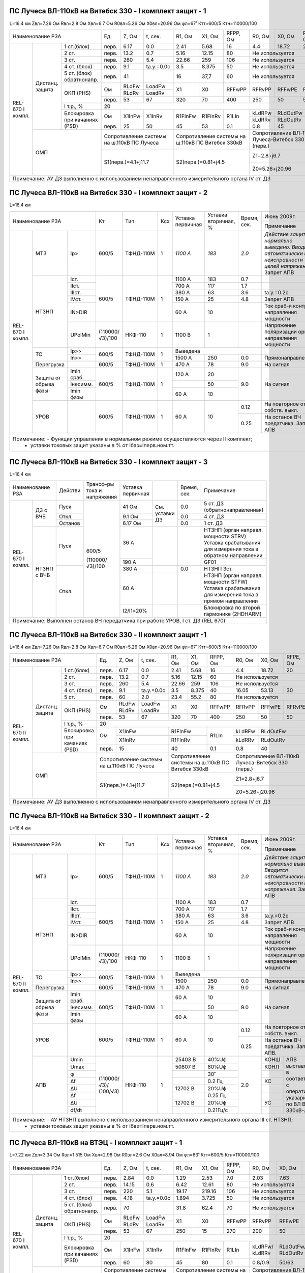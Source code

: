 ПС Лучеса ВЛ-110кВ на Витебск 330 -  I комплект защит - 1
~~~~~~~~~~~~~~~~~~~~~~~~~~~~~~~~~~~~~~~~~~~~~~~~~~~~~~~~~

L=16.4 км Zвл=7.26 Ом Rвл=2.8 Ом Хвл=6.7 Ом R0вл=5.26 Ом Х0вл=20.96 Ом φл=67˚ Ктт=600/5 Ктн=110000/100

+------------------------------+-----+------+----------+-------+-------+--------+--------+--------+--------+--------------------+
|            Наименование РЗА  |Ед.  |Z, Ом |t, сек.   |R1, Ом |Х1, Ом |RFPP, Ом|R0, Ом  |Х0, Ом  |RFPE, Ом| Ноябрь 2013г.      |
|                              |     |      |          |       |       |        |        |        |        +--------------------+
|                              |     |      |          |       |       |        |        |        |        |Примечание          |
+--------+--------+------------+-----+------+----------+-------+-------+--------+--------+--------+--------+--------------------+
|REL-670 |Дистанц.|1 ст.(блок) |перв.|6.17  | 0.0      | 2.41  | 5.68  | 16     | 4.4    |18.72   | 20     |                    |
|I компл.|защита  +------------+-----+------+----------+-------+-------+--------+--------+--------+--------+--------------------+
|        |        |2 ст.       |перв.|13.2  | 0.7      | 5.16  | 12.15 | 80     |Не используется           |                    |
|        |        +------------+-----+------+----------+-------+-------+--------+--------------------------+--------------------+
|        |        |3 ст.       |перв.|260   | 5.4      | 22.66 | 259   | 106    |Не используется           |Запрет АПВ          |
|        |        +------------+-----+------+----------+-------+-------+--------+--------------------------+--------------------+
|        |        |4 ст. (блок)|перв.|9.1   |tа.у.=0.0с| 3.5   |8.375  | 50     |Не используется           |ВЧБ                 |
|        |        +------------+-----+------+----------+-------+-------+--------+--------------------------+--------------------+
|        |        |5 ст. (блок)|перв.|41    |          | 16    |37,7   | 60     |Не используется           |ВЧБ                 |
|        |        |обратнонапр.|     |      |          |       |       |        |                          |                    |
|        |        +------------+-----+------+----------+-------+-------+--------+--------+--------+--------+-------+------------+
|        |        |ОКП (PHS)   |Ом   |RLdFw |LoadFw    |X1     |X0     |RFFwPP  |RFRvPP  |RFFwPE  |RFRvPE  |ARGLoad|            |
|        |        |            |     +------+----------+       |       |        |        |        |        |       |            |
|        |        |            |     |RLdRv |LoadRv    |       |       |        |        |        |        |       |            |
|        |        |            +-----+------+----------+-------+-------+--------+--------+--------+--------+-------+            |
|        |        |            |перв.|53    | 67       | 320   |70     |400     |250     |50      |50      | 45˚   |            |
|        |        +------------+-----+------+----------+-------+-------+--------+--------+--------+--------+-------+------------+
|        |        |I т.р., %   |                                    20                                     |                    |
|        |        +------------+-----+------+----------+-------+-------+--------+--------+-----------------+--------------------+
|        |        |Блокировка  |Ом   |X1InFw|X1InRv    |R1FInFw|R1FInRv|R1LIn   |kLdRFw  |RLdOutFw         |                    |
|        |        |при качаниях|     |      |          |       |       |        +--------+-----------------+                    |
|        |        |(PSD)       |     |      |          |       |       |        |kLdRRv  |RLdOutRv         |                    |
|        |        |            +-----+------+----------+-------+-------+--------+--------+-----------------+--------------------+
|        |        |            |перв.| 25   | 50       | 45    | 53    | 0.1    | 0.8    | 45              |                    |
|        +--------+------------+-----+------+----------+-------+-------+--------+--------+-----------------+--------------------+
|        | ОМП                 |Сопротивление системы  |Сопротивление системы на|Сопротивление ВЛ-110кВ    |                    |
|        |                     |на ш.110кВ ПС Лучеса   |ш.110кВ ПС Витебск 330кВ|Лучеса-Витебск 330 (перв.)|                    |
|        |                     +-----------------------+------------------------+--------------------------+--------------------+
|        |                     | S1(перв.)=4.1+j11.7   |S2(перв.)=0.81+j4.5     |Z1=2.8+j6.7               |Нормальный режим    |
|        |                     |                       |                        +--------------------------+--------------------+
|        |                     |                       |                        |Z0=5.26+j20.96            |Взаимоиндукция Z0m=0|
+--------+---------------------+-----------------------+------------------------+--------------------------+--------------------+
|Примечание: АУ ДЗ выполненно с использованием ненаправленного измерительного органа IV ст. ДЗ                                  |
+-------------------------------------------------------------------------------------------------------------------------------+

ПС Лучеса ВЛ-110кВ на Витебск 330 -  I комплект защит - 2
~~~~~~~~~~~~~~~~~~~~~~~~~~~~~~~~~~~~~~~~~~~~~~~~~~~~~~~~~

L=16.4 км

+-------------------------------+---------------+---------+---+---------+------------+------+----------------------------------+
|Наименование РЗА               | Кт            | Тип     |Ксх|Уставка  |Уставка     |Время,|Июнь 2009г.                       |
|                               |               |         |   |первичная|вторичная, %|сек.  +----------------------------------+
|                               |               |         |   |         |            |      |Примечание                        |
+--------+-----------+----------+---------------+---------+---+---------+------------+------+----------------------------------+
|REL-670 |МТЗ        |Iр>       |600/5          |ТФНД-110М| 1 | *1100 А*| *183*      | *2.0*|*Действие защиты нормально*       |
|I компл.|           |          |               |         |   |         |            |      |*выведено. Вводится автоматически*|
|        |           |          |               |         |   |         |            |      |*при неисправности цепей*         |
|        |           |          |               |         |   |         |            |      |*напряжения.* Запрет АПВ          |
|        +-----------+----------+---------------+---------+---+---------+------------+------+----------------------------------+
|        |НТЗНП      |Iст.      |600/5          |ТФНД-110М| 1 | 1100 А  | 183        | 0.7  |                                  |
|        |           +----------+               |         |   +---------+------------+------+----------------------------------+
|        |           |IIст.     |               |         |   | 700 А   | 117        | 1.7  |                                  |
|        |           +----------+               |         |   +---------+------------+------+----------------------------------+
|        |           |IIIст.    |               |         |   | 380 А   | 63         | 3.6  |tа.у.=0.2с                        |
|        |           +----------+               |         |   +---------+------------+------+----------------------------------+
|        |           |IVст.     |               |         |   | 150 А   | 25         | 4.8  |Запрет АПВ                        |
|        |           +----------+               |         |   +---------+------------+------+----------------------------------+
|        |           |IN>DIR    |               |         |   | 60 А    | 10         |      |Ток сраб-я контроля направления   |
|        |           |          |               |         |   |         |            |      |мощности                          |
|        |           +----------+---------------+---------+---+---------+------------+------+----------------------------------+
|        |           |UPolMin   |(110000/√3)/100|НКФ-110  | 1 | 1100 В  | 1          |      |Напряжение поляризации органа     |
|        |           |          |               |         |   |         |            |      |направления мощности              |
|        +-----------+----------+---------------+---------+---+---------+------------+------+----------------------------------+
|        |ТО         |Ip>>      |600/5          |ТФНД-110М| 1 | Выведена                    |                                  |
|        |           +----------+               |         |   +---------+------------+------+----------------------------------+
|        |           |In>>      |               |         |   | 1500 А  | 250        | 0.0  |Прямонаправленная                 |
|        +-----------+----------+---------------+---------+---+---------+------------+------+----------------------------------+
|        |Перегрузка |          | 600/5         |ТФНД-110М| 1 | 470 А   | 78         | 9.0  |На сигнал                         |
|        +-----------+----------+---------------+---------+---+---------+------------+------+----------------------------------+
|        |Защита от  |Imin сраб.| 600/5         |ТФНД-110М| 1 | 120 А   | 20         | 9.0  |На сигнал                         |
|        |обрыва фазы+----------+               |         |   +---------+------------+      |                                  |
|        |           |Iнесимм.  |               |         |   |         | 50         |      |                                  |
|        |           +----------+               |         |   +---------+------------+      |                                  |
|        |           |Imin фазы |               |         |   | 60 А    | 10         |      |                                  |
|        +-----------+----------+---------------+---------+---+---------+------------+------+----------------------------------+
|        |УРОВ       |          | 600/5         |ТФНД-110М| 1 | 60 А    | 10         | 0.12 |На повторное откл. собств. выкл.  |
|        |           |          |               |         |   |         |            +------+----------------------------------+
|        |           |          |               |         |   |         |            | 0.25 |На останов ВЧ предатчика.         |
|        |           |          |               |         |   |         |            |      |Запрет АПВ                        |
+--------+-----------+----------+---------------+---------+---+---------+------------+------+----------------------------------+
|Примечание: - Функции управления в нормальном режиме осуществляются через II комплект;                                        |
|            - уставки токовых защит указаны в % от Iбаз=Iперв.ном.тт.                                                         |
+------------------------------------------------------------------------------------------------------------------------------+

ПС Лучеса ВЛ-110кВ на Витебск 330 -  I комплект защит - 3
~~~~~~~~~~~~~~~~~~~~~~~~~~~~~~~~~~~~~~~~~~~~~~~~~~~~~~~~~

L=16.4 км

+--------------------+-------+---------------+----------+--------------+------+-------------------------------------+
|Наименование РЗА    |Действи|Трансф-ры      |Уставка   |              |Время,|Примечание                           |
|                    |       |тока и         |первичная |              |сек.  |                                     |
|                    |       |напряжения     |          |              |      |                                     |
+--------+-----------+-------+---------------+----------+--------------+------+-------------------------------------+
|REL-670 |ДЗ с ВЧБ   |Пуск   |600/5          | 41 Ом    |              | 0.0  |5 ст. ДЗ (обратнонаправленная)       |
|I компл.|           +-------+               +----------+              +------+-------------------------------------+
|        |           |Откл.  |               | 9.1 Ом   |См. уставки ДЗ| 0.0  |4 ст. ДЗ                             |
|        |           +-------+               +----------+              +------+-------------------------------------+
|        |           |Останов|               | 6.17 Ом  |              | 0.0  |1 ст. ДЗ                             |
|        +-----------+-------+               +----------+--------------+------+-------------------------------------+
|        |НТЗНП с ВЧБ|Пуск   |               | 36 А     |              |      |НТЗНП (орган направл. мощности STRV) |
|        |           |       |               |          |              |      |Уставка срабатывания для измерения   |
|        |           |       |               |          |              |      |тока в обратном направлении          |
|        |           |       |               +----------+              |      +-------------------------------------+
|        |           |       |               | 190 А    |              |      |GF01                                 |
|        |           +-------+(110000/√3)/100+----------+--------------+------+-------------------------------------+
|        |           |Откл.  |               | 380 А    |              | 0.0  |НТЗНП 3ст.                           |
|        |           |       |               +----------+--------------+------+-------------------------------------+
|        |           |       |               | 60 А     |              |      |НТЗНП (орган направл. мощности STFW) |
|        |           |       |               |          |              |      |Уставка срабатывания для измерения   |
|        |           |       |               |          |              |      |тока в прямом направлении            |
|        |           |       |               +----------+--------------+------+-------------------------------------+
|        |           |       |               | I2/I1=20%|              |      |Блокировка по второй гармонике       |
|        |           |       |               |          |              |      |(2HDHARM)                            |
+--------+-----------+-------+---------------+----------+--------------+------+-------------------------------------+
|Примечание: Выполнен останов ВЧ передатчика при работе УРОВ, I ст. ДЗ (REL 670)                                    |
+-------------------------------------------------------------------------------------------------------------------+

ПС Лучеса ВЛ-110кВ на Витебск 330 -  II комплект защит -1
~~~~~~~~~~~~~~~~~~~~~~~~~~~~~~~~~~~~~~~~~~~~~~~~~~~~~~~~~

L=16.4 км Zвл=7.26 Ом Rвл=2.8 Ом Хвл=6.7 Ом R0вл=5.26 Ом Х0вл=20.96 Ом φл=67˚ Ктт=600/5 Ктн=110000/100

+-------------------------------+-----+------+----------+-------+-------+---------+--------+--------+--------+--------------------+
|            Наименование РЗА   |Ед.  |Z, Ом |t, сек.   |R1, Ом |Х1, Ом |RFPP, Ом |R0, Ом  |Х0, Ом  |RFPE, Ом| Ноябрь 2013г.      |
|                               |     |      |          |       |       |         |        |        |        +--------------------+
|                               |     |      |          |       |       |         |        |        |        |Примечание          |
+---------+--------+------------+-----+------+----------+-------+-------+---------+--------+--------+--------+--------------------+
|REL-670  |Дистанц.|1 ст.(блок) |перв.|6.17  | 0.0      | 2.41  | 5.68  | 16      | 4.4    |18.72   | 20     |                    |
|II компл.|защита  +------------+-----+------+----------+-------+-------+---------+--------+--------+--------+--------------------+
|         |        |2 ст.       |перв.|13.2  | 0.7      | 5.16  | 12.15 | 60      |Не используется           |                    |
|         |        +------------+-----+------+----------+-------+-------+---------+--------------------------+--------------------+
|         |        |3 ст.       |перв.|260   | 5.4      | 22.66 | 259   | 106     |Не используется           |Запрет АПВ          |
|         |        +------------+-----+------+----------+-------+-------+---------+--------+--------+--------+--------------------+
|         |        |4 ст. (блок)|перв.|9.1   |tа.у.=0.0с| 3.5   |8.375  | 40      | 16.05  | 53.13  | 30     |                    |
|         |        +------------+-----+------+----------+-------+-------+---------+--------+--------+--------+--------------------+
|         |        |5 ст.       |перв.|60    | 2.0      | 23.4  |55.2   | 80      |Не используется           |Запрет АПВ          |
|         |        +------------+-----+------+----------+-------+-------+---------+--------+--------+--------+-------+------------+
|         |        |ОКП (PHS)   |Ом   |RLdFw |LoadFw    |X1     |X0     |RFFwPP   |RFRvPP  |RFFwPE  |RFRvPE  |ARGLoad|            |
|         |        |            |     +------+----------+       |       |         |        |        |        |       |            |
|         |        |            |     |RLdRv |LoadRv    |       |       |         |        |        |        |       |            |
|         |        |            +-----+------+----------+-------+-------+---------+--------+--------+--------+-------+            |
|         |        |            |перв.|53    | 67       | 320   |70     |400      |250     |50      |50      | 45˚   |            |
|         |        +------------+-----+------+----------+-------+-------+---------+--------+--------+--------+-------+------------+
|         |        |I т.р., %   |                                    20                                      |                    |
|         |        +------------+-----+-----------------+---------------+---------+--------+-----------------+--------------------+
|         |        |Блокировка  |Ом   |X1InFw           |R1FInFw        |R1LIn    |kLdRFw  |RLdOutFw         |                    |
|         |        |при качаниях|     +-----------------+---------------+         +--------+-----------------+                    |
|         |        |(PSD)       |     |X1InRv           |R1FInRv        |         |kLdRRv  |RLdOutRv         |                    |
|         |        |            +-----+-----------------+---------------+---------+--------+-----------------+--------------------+
|         |        |            |перв.| 15              | 40            | 0.1     | 0.8    | 40              |                    |
|         +--------+------------+-----+-----------------+---------------+---------+--------+-----------------+--------------------+
|         | ОМП                 |Сопротивление системы  |Сопротивление системы на |Сопротивление ВЛ-110кВ    |                    |
|         |                     |на ш.110кВ ПС Лучеса   |ш.110кВ ПС Витебск 330кВ |Лучеса-Витебск 330 (перв.)|                    |
|         |                     +-----------------------+-------------------------+--------------------------+--------------------+
|         |                     | S1(перв.)=4.1+j11.7   |S2(перв.)=0.81+j4.5      |Z1=2.8+j6.7               |Нормальный режим    |
|         |                     |                       |                         +--------------------------+--------------------+
|         |                     |                       |                         |Z0=5.26+j20.96            |Взаимоиндукция Z0m=0|
+---------+---------------------+-----------------------+-------------------------+--------------------------+--------------------+
|Примечание: АУ ДЗ выполненно с использованием ненаправленного измерительного органа IV ст. ДЗ                                    |
+---------------------------------------------------------------------------------------------------------------------------------+


ПС Лучеса ВЛ-110кВ на Витебск 330 -  II комплект защит - 2
~~~~~~~~~~~~~~~~~~~~~~~~~~~~~~~~~~~~~~~~~~~~~~~~~~~~~~~~~~

L=16.4 км

+--------------------------------+---------------+---------+---+---------+------------+------+----------------------------------+
|Наименование РЗА                | Кт            | Тип     |Ксх|Уставка  |Уставка     |Время,|Июнь 2009г.                       |
|                                |               |         |   |первичная|вторичная, %|сек.  +----------------------------------+
|                                |               |         |   |         |            |      |Примечание                        |
+---------+-----------+----------+---------------+---------+---+---------+------------+------+----------------------------------+
|REL-670  |МТЗ        |Iр>       |600/5          |ТФНД-110М| 1 | *1100 А*| *183*      | *2.0*|*Действие защиты нормально*       |
|II компл.|           |          |               |         |   |         |            |      |*выведено. Вводится автоматически*|
|         |           |          |               |         |   |         |            |      |*при неисправности цепей*         |
|         |           |          |               |         |   |         |            |      |*напряжения.* Запрет АПВ          |
|         +-----------+----------+---------------+---------+---+---------+------------+------+----------------------------------+
|         |НТЗНП      |Iст.      |600/5          |ТФНД-110М| 1 | 1100 А  | 183        | 0.7  |                                  |
|         |           +----------+               |         |   +---------+------------+------+----------------------------------+
|         |           |IIст.     |               |         |   | 700 А   | 117        | 1.7  |                                  |
|         |           +----------+               |         |   +---------+------------+------+----------------------------------+
|         |           |IIIст.    |               |         |   | 380 А   | 63         | 3.6  |tа.у.=0.2с                        |
|         |           +----------+               |         |   +---------+------------+------+----------------------------------+
|         |           |IVст.     |               |         |   | 150 А   | 25         | 4.8  |Запрет АПВ                        |
|         |           +----------+               |         |   +---------+------------+------+----------------------------------+
|         |           |IN>DIR    |               |         |   | 60 А    | 10         |      |Ток сраб-я контроля направления   |
|         |           |          |               |         |   |         |            |      |мощности                          |
|         |           +----------+---------------+---------+---+---------+------------+------+----------------------------------+
|         |           |UPolMin   |(110000/√3)/100|НКФ-110  | 1 | 1100 В  | 1          |      |Напряжение поляризации органа     |
|         |           |          |               |         |   |         |            |      |направления мощности              |
|         +-----------+----------+---------------+---------+---+---------+------------+------+----------------------------------+
|         |ТО         |Ip>>      |600/5          |ТФНД-110М| 1 | Выведена                    |                                  |
|         |           +----------+               |         |   +---------+------------+------+----------------------------------+
|         |           |In>>      |               |         |   | 1500    | 250        | 0.0  |Прямонаправленная                 |
|         +-----------+----------+---------------+---------+---+---------+------------+------+----------------------------------+
|         |Перегрузка |          | 600/5         |ТФНД-110М| 1 | 470 А   | 78         | 9.0  |На сигнал                         |
|         +-----------+----------+---------------+---------+---+---------+------------+------+----------------------------------+
|         |Защита от  |Imin сраб.| 600/5         |ТФНД-110М| 1 | 60 А    | 10         | 9.0  |На сигнал                         |
|         |обрыва фазы+----------+               |         |   +---------+------------+      |                                  |
|         |           |Iнесимм.  |               |         |   |         | 50         |      |                                  |
|         |           +----------+               |         |   +---------+------------+      |                                  |
|         |           |Imin фазы |               |         |   | 60 А    | 10         |      |                                  |
|         +-----------+----------+---------------+---------+---+---------+------------+------+----------------------------------+
|         |УРОВ       |          | 600/5         |ТФНД-110М| 1 | 60 А    | 10         | 0.12 |На повторное откл. собств. выкл.  |
|         |           |          |               |         |   |         |            +------+----------------------------------+
|         |           |          |               |         |   |         |            | 0.25 |На останов ВЧ предатчика.         |
|         |           |          |               |         |   |         |            |      |Запрет АПВ.                       |
|         +-----------+----------+---------------+---------+---+---------+------------+------+------+---------------------------+
|         |АПВ        | Umin     |               |НКФ-110  | 1 |25403 В  | 40%Uф      | 2.0  | КОНШ |АПВ выставляется в         |
|         |           +----------+               |         |   +---------+------------+      +------+соответствии с оперативными|
|         |           | Umax     |               |         |   |50807 В  | 80%Uф      |      | КОНЛ |указариями по              |
|         |           +----------+               |         |   +---------+------------+      +------+ВЛ Витебск 330кВ-Лучеса    |
|         |           | φ        |(110000/√3)/   |         |   |         | 30˚        |      |      |                           |
|         |           +----------+(100/√3)       |         |   +---------+------------+      +------+                           |
|         |           | Δf       |               |         |   |         | 0.2 Гц     |      | КС   |                           |
|         |           +----------+               |         |   +---------+------------+      +------+                           |
|         |           | ΔU       |               |         |   |12702 В  | 20%Uф      |      |      |                           |
|         |           +----------+               |         |   +---------+------------+      +------+                           |
|         |           | Δf       |               |         |   |         | 0.25 Гц    |      |      |                           |
|         |           +----------+               |         |   +---------+------------+      +------+                           |
|         |           | ΔU       |               |         |   |12702 В  | 20%Uф      |      | УС   |                           |
|         |           +----------+               |         |   +---------+------------+      +------+                           |
|         |           | df/dt    |               |         |   |         | 0.21Гц/с   |      |      |                           |
+---------+-----------+----------+---------------+---------+---+---------+------------+------+------+---------------------------+
|Примечание: - АУ НТЗНП выполнено с использованием ненаправленного измерительного органа III ст. НТЗНП;                         |
|            - уставки токовых защит указаны в % от Iбаз=Iперв.ном.тт.                                                          |
+-------------------------------------------------------------------------------------------------------------------------------+


ПС Лучеса ВЛ-110кВ на ВТЭЦ -  I комплект защит - 1
~~~~~~~~~~~~~~~~~~~~~~~~~~~~~~~~~~~~~~~~~~~~~~~~~~

L=7.22 км Zвл=3.34 Ом Rвл=1.515 Ом Хвл=2.98 Ом R0вл=2.6 Ом Х0вл=8.94 Ом φл=63˚ Ктт=600/5 Ктн=110000/100

+------------------------------+-----+------+----------+-------+-------+--------+--------+------+--------+----------------------+
|            Наименование РЗА  |Ед.  |Z, Ом |t, сек.   |R1, Ом |Х1, Ом |RFPP, Ом|R0, Ом  |Х0, Ом|RFPE, Ом| Ноябрь 2013г.        |
|                              |     |      |          |       |       |        |        |      |        +----------------------+
|                              |     |      |          |       |       |        |        |      |        |Примечание            |
+--------+--------+------------+-----+------+----------+-------+-------+--------+--------+------+--------+----------------------+
|REL-670 |Дистанц.|1 ст.(блок) |перв.|2.84  | 0.0      | 1.29  | 2.53  | 7.0    | 2.03   |7.63  | 10     |                      |
|I компл.|защита  +------------+-----+------+----------+-------+-------+--------+--------+------+--------+----------------------+
|        |        |2 ст.       |перв.|14.15 | 0.6      | 6.42  | 12.61 | 80     |Не используется         |                      |
|        |        +------------+-----+------+----------+-------+-------+--------+------------------------+----------------------+
|        |        |3 ст.       |перв.|220   | 5.1      | 19.17 | 219.16| 106    |Не используется         |Запрет АПВ            |
|        |        +------------+-----+------+----------+-------+-------+--------+------------------------+----------------------+
|        |        |4 ст. (блок)|перв.|4.18  |tа.у.=0.0с| 1.894 |3.725  | 50     |Не используется         |ВЧБ                   |
|        |        +------------+-----+------+----------+-------+-------+--------+------------------------+----------------------+
|        |        |5 ст. (блок)|перв.|70    |          | 31.8  |62.4   | 70     |Не используется         |ВЧБ                   |
|        |        |обратнонапр.|     |      |          |       |       |        |                        |                      |
|        |        +------------+-----+------+----------+-------+-------+--------+--------+------+--------+-------+--------------+
|        |        |ОКП (PHS)   |Ом   |RLdFw |LoadFw    |X1     |X0     |RFFwPP  |RFRvPP  |RFFwPE|RFRvPE  |ARGLoad|              |
|        |        |            |     +------+----------+       |       |        |        |      |        |       |              |
|        |        |            |     |RLdRv |LoadRv    |       |       |        |        |      |        |       |              |
|        |        |            +-----+------+----------+-------+-------+--------+--------+------+--------+-------+              |
|        |        |            |перв.|53    | 67       | 250   |15     |270     |200     |50    |50      | 45˚   |              |
|        |        +------------+-----+------+----------+-------+-------+--------+--------+------+--------+-------+--------------+
|        |        |I т.р., %   |                                    20                                   |                      |
|        |        +------------+-----+------+----------+-------+-------+--------+--------+---------------+----------------------+
|        |        |Блокировка  |Ом   |X1InFw|X1InRv    |R1FInFw|R1FInRv|R1LIn   |kLdRFw/ |RLdOutFw/      |OperLdCh-on (введена  |
|        |        |при качаниях|     |      |          |       |       |        |kLdRRv  |RLdOutRv       |отстройка от нагрузки)|
|        |        |(PSD)       +-----+------+----------+-------+-------+--------+--------+---------------+                      |
|        |        |            |перв.| 60   | 80       | 45    | 80    | 0.1    | 0.8/0.9| 50/63         |                      |
|        +--------+------------+-----+------+----------+-------+-------+--------+--------+---------------+----------------------+
|        | ОМП                 |Сопротивление системы  |Сопротивление системы на|Сопротивление ВЛ-110кВ  |                      |
|        |                     |на ш.110кВ ПС Лучеса   |ш.110кВ ВТЭЦ            |Лучеса-ВТЭЦ (перв.)     |                      |
|        |                     +-----------------------+------------------------+------------------------+----------------------+
|        |                     | S1(перв.)=3.6+j11.197 |S2(перв.)=3.0+j9.3      |Z1=1.515+j2.98          |Нормальный режим      |
|        |                     |                       |                        +------------------------+----------------------+
|        |                     |                       |                        |Z0=2.6+j8.94            |Взаимоиндукция Z0m=0  |
+--------+---------------------+-----------------------+------------------------+------------------------+----------------------+
|Примечание: АУ ДЗ выполненно с использованием ненаправленного измерительного органа IV ст. ДЗ                                  |
+-------------------------------------------------------------------------------------------------------------------------------+

ПС Лучеса ВЛ-110кВ на ВТЭЦ -  I комплект защит - 2
~~~~~~~~~~~~~~~~~~~~~~~~~~~~~~~~~~~~~~~~~~~~~~~~~~

L=7.22 км

+-------------------------------+---------------+---------+---+---------+------------+------+----------------------------------+
|Наименование РЗА               | Кт            | Тип     |Ксх|Уставка  |Уставка     |Время,|Июнь 2009г.                       |
|                               |               |         |   |первичная|вторичная, %|сек.  +----------------------------------+
|                               |               |         |   |         |            |      |Примечание                        |
+--------+-----------+----------+---------------+---------+---+---------+------------+------+----------------------------------+
|REL-670 |МТЗ        |Iр>       |600/5          |ТФНД-110М| 1 | *1250 А*| *208*      | *2.0*|*Действие защиты нормально*       |
|I компл.|           |          |               |         |   |         |            |      |*выведено. Вводится автоматически*|
|        |           |          |               |         |   |         |            |      |*при неисправности цепей*         |
|        |           |          |               |         |   |         |            |      |*напряжения.* Запрет АПВ          |
|        +-----------+----------+---------------+---------+---+---------+------------+------+----------------------------------+
|        |НТЗНП      |Iст.      |600/5          |ТФНД-110М| 1 | 3600 А  | 600        | 0.0  |                                  |
|        |           +----------+               |         |   +---------+------------+------+----------------------------------+
|        |           |IIст.     |               |         |   | 1550 А  | 258        | 0.5  |                                  |
|        |           +----------+               |         |   +---------+------------+------+----------------------------------+
|        |           |IIIст.    |               |         |   | 500 А   | 108        | 1.7  |tа.у.=0.2с                        |
|        |           +----------+               |         |   +---------+------------+------+----------------------------------+
|        |           |IVст.     |               |         |   | 260 А   | 58         | 2.7  |Запрет АПВ                        |
|        |           +----------+               |         |   +---------+------------+------+----------------------------------+
|        |           |IN>DIR    |               |         |   | 104 А   | 17         |      |Ток сраб-я контроля направления   |
|        |           |          |               |         |   |         |            |      |мощности                          |
|        |           +----------+---------------+---------+---+---------+------------+------+----------------------------------+
|        |           |UPolMin   |(110000/√3)/100|НКФ-110  | 1 | 1100 В  | 1          |      |Напряжение поляризации органа     |
|        |           |          |               |         |   |         |            |      |направления мощности              |
|        +-----------+----------+---------------+---------+---+---------+------------+------+----------------------------------+
|        |ТО         |Ip>>      |600/5          |ТФНД-110М| 1 | 6100 А  | 1017       | 0.0  |                                  |
|        |           +----------+               |         |   +---------+------------+------+----------------------------------+
|        |           |In>>      |               |         |   | выведена                    |                                  |
|        +-----------+----------+---------------+---------+---+---------+------------+------+----------------------------------+
|        |Перегрузка |          | 600/5         |ТФНД-110М| 1 | 470 А   | 78         | 9.0  |На сигнал                         |
|        +-----------+----------+---------------+---------+---+---------+------------+------+----------------------------------+
|        |Защита от  |Imin сраб.| 600/5         |ТФНД-110М| 1 | 120 А   | 20         | 9.0  |На сигнал                         |
|        |обрыва фазы+----------+               |         |   +---------+------------+      |                                  |
|        |           |Iнесимм.  |               |         |   |         | 50         |      |                                  |
|        |           +----------+               |         |   +---------+------------+      |                                  |
|        |           |Imin фазы |               |         |   | 60 А    | 10         |      |                                  |
|        +-----------+----------+---------------+---------+---+---------+------------+------+----------------------------------+
|        |УРОВ       |          | 600/5         |ТФНД-110М| 1 | 60 А    | 10         | 0.12 |На повторное откл. собств. выкл.  |
|        |           |          |               |         |   |         |            +------+----------------------------------+
|        |           |          |               |         |   |         |            | 0.25 |На останов ВЧ предатчика.         |
|        |           |          |               |         |   |         |            |      |Запрет АПВ                        |
+--------+-----------+----------+---------------+---------+---+---------+------------+------+----------------------------------+
|Примечание: - Функции управления в нормальном режиме осуществляются через II комплект;                                        |
|            - уставки токовых защит указаны в % от Iбаз=Iперв.ном.тт.                                                         |
+------------------------------------------------------------------------------------------------------------------------------+

ПС Лучеса ВЛ-110кВ на ВТЭЦ -  I комплект защит - 3
~~~~~~~~~~~~~~~~~~~~~~~~~~~~~~~~~~~~~~~~~~~~~~~~~~

L=7.22 км

+--------------------+-------+---------------+----------+--------------+------+-------------------------------------+
|Наименование РЗА    |Действи|Трансф-ры      |Уставка   |              |Время,|Примечание                           |
|                    |       |тока и         |первичная |              |сек.  |                                     |
|                    |       |напряжения     |          |              |      |                                     |
+--------+-----------+-------+---------------+----------+--------------+------+-------------------------------------+
|REL-670 |ДЗ с ВЧБ   |Пуск   |600/5          | 70 Ом    |              | 0.0  |5 ст. ДЗ (обратнонаправленная)       |
|I компл.|           +-------+               +----------+              +------+-------------------------------------+
|        |           |Откл.  |               | 4.18 Ом  |См. уставки ДЗ| 0.0  |4 ст. ДЗ                             |
|        |           +-------+               +----------+              +------+-------------------------------------+
|        |           |Останов|               | 2.84 Ом  |              | 0.0  |1 ст. ДЗ                             |
|        +-----------+-------+               +----------+--------------+------+-------------------------------------+
|        |НТЗНП с ВЧБ|Пуск   |               | 62.4 А   |              |      |НТЗНП (оррган направл. мощности STRV)|
|        |           |       |               |          |              |      |Уставка срабатывания для измерения   |
|        |           |       |               |          |              |      |тока в обратном направлении          |
|        |           |       |               +----------+              |      +-------------------------------------+
|        |           |       |               | 200 А    |              |      |GF01                                 |
|        |           +-------+(110000/√3)/100+----------+--------------+------+-------------------------------------+
|        |           |Откл.  |               | 500 А    |              | 0.0  |НТЗНП 3ст.                           |
|        |           |       |               +----------+--------------+------+-------------------------------------+
|        |           |       |               | 104 А    |              |      |НТЗНП (оррган направл. мощности STFW)|
|        |           |       |               |          |              |      |Уставка срабатывания для измерения   |
|        |           |       |               |          |              |      |тока в прямом направлении            |
|        |           |       |               +----------+--------------+------+-------------------------------------+
|        |           |       |               | I2/I1=20%|              |      |Блокировка по второй гармонике       |
|        |           |       |               |          |              |      |(2HDHARM)                            |
+--------+-----------+-------+---------------+----------+--------------+------+-------------------------------------+
|Примечание: Выполнен останов ВЧ передатчика при работе УРОВ, I ст. ДЗ (REL 670)                                    |
+-------------------------------------------------------------------------------------------------------------------+

ПС Лучеса ВЛ-110кВ на ВТЭЦ -  II комплект защит - 1
~~~~~~~~~~~~~~~~~~~~~~~~~~~~~~~~~~~~~~~~~~~~~~~~~~~

L=7.22 км Zвл=3.34 Ом Rвл=1.515 Ом Хвл=2.98 Ом R0вл=2.6 Ом Х0вл=8.94 Ом φл=63˚ Ктт=600/5 Ктн=110000/100

+-------------------------------+-----+------+----------+-------+-------+--------+--------+------+--------+--------------------+
|            Наименование РЗА   |Ед.  |Z, Ом |t, сек.   |R1, Ом |Х1, Ом |RFPP, Ом|R0, Ом  |Х0, Ом|RFPE, Ом| Ноябрь 2013г.      |
|                               |     |      |          |       |       |        |        |      |        +--------------------+
|                               |     |      |          |       |       |        |        |      |        |Примечание          |
+---------+--------+------------+-----+------+----------+-------+-------+--------+--------+------+--------+--------------------+
|REL-670  |Дистанц.|1 ст.(блок) |перв.|2.84  | 0.0      | 1.29  | 2.53  | 7.0    | 2.03   |7.63  | 10     |                    |
|II компл.|защита  +------------+-----+------+----------+-------+-------+--------+--------+------+--------+--------------------+
|         |        |2 ст.       |перв.|14.15 | 0.6      | 6.42  | 12.61 | 70     |Не используется         |                    |
|         |        +------------+-----+------+----------+-------+-------+--------+------------------------+--------------------+
|         |        |3 ст.       |перв.|220   | 5.1      | 19.17 | 219.16| 106    |Не используется         |Запрет АПВ          |
|         |        +------------+-----+------+----------+-------+-------+--------+--------+------+--------+--------------------+
|         |        |4 ст. (блок)|перв.|4.18  |tа.у.=0.0с| 1.894 |3.725  | 40     | 2.69   | 11.25| 30     |                    |
|         |        +------------+-----+------+----------+-------+-------+--------+--------+------+--------+--------------------+
|         |        |5 ст.       |перв.|25    | 3.0      | 11.35 |22.3   | 90     |Не используется         |Запрет АПВ          |
|         |        +------------+-----+------+----------+-------+-------+--------+--------+------+--------+-------+------------+
|         |        |ОКП (PHS)   |Ом   |RLdFw |LoadFw    |X1     |X0     |RFFwPP  |RFRvPP  |RFFwPE|RFRvPE  |ARGLoad|            |
|         |        |            |     +------+----------+       |       |        |        |      |        |       |            |
|         |        |            |     |RLdRv |LoadRv    |       |       |        |        |      |        |       |            |
|         |        |            +-----+------+----------+-------+-------+--------+--------+------+--------+-------+            |
|         |        |            |перв.|53    | 67       | 250   |15     |270     |200     |50    |50      | 45˚   |            |
|         |        +------------+-----+------+----------+-------+-------+--------+--------+------+--------+-------+------------+
|         |        |I т.р., %   |                                    20                                   |                    |
|         |        +------------+-----+-----------------+---------------+--------+--------+---------------+--------------------+
|         |        |Блокировка  |Ом   |X1InFw           |R1FInFw        |R1LIn   |kLdRFw  |RLdOutFw       |                    |
|         |        |при качаниях|     +-----------------+---------------+        +--------+---------------+                    |
|         |        |(PSD)       |     |X1InRv           |R1FInRv        |        |kLdRRv  |RLdOutRv       |                    |
|         |        |            +-----+-----------------+---------------+--------+--------+---------------+                    |
|         |        |            |перв.| 15              | 45            | 0.1    | 0.8    | 45            |                    |
|         +--------+------------+-----+-----------------+---------------+--------+--------+---------------+--------------------+
|         | ОМП                 |Сопротивление системы  |Сопротивление системы на|Сопротивление ВЛ-110кВ  |                    |
|         |                     |на ш.110кВ ПС Лучеса   |ш.110кВ ВТЭЦ            |Лучеса-ВТЭЦ (перв.)     |                    |
|         |                     +-----------------------+------------------------+------------------------+--------------------+
|         |                     | S1(перв.)=3.6+j11.197 |S2(перв.)=3.0+j9.3      |Z1=1.515+j2.98          |Нормальный режим    |
|         |                     |                       |                        +------------------------+--------------------+
|         |                     |                       |                        |Z0=2.6+j8.94            |Взаимоиндукция Z0m=0|
+---------+---------------------+-----------------------+------------------------+------------------------+--------------------+
|Примечание: АУ ДЗ выполненно с использованием ненаправленного измерительного органа IV ст. ДЗ                                 |
+------------------------------------------------------------------------------------------------------------------------------+

ПС Лучеса ВЛ-110кВ на ВТЭЦ -  II комплект защит - 2
~~~~~~~~~~~~~~~~~~~~~~~~~~~~~~~~~~~~~~~~~~~~~~~~~~~

L=7.22 км

+--------------------------------+---------------+---------+---+---------+------------+------+----------------------------------+
|Наименование РЗА                | Кт            | Тип     |Ксх|Уставка  |Уставка     |Время,|Июнь 2009г.                       |
|                                |               |         |   |первичная|вторичная, %|сек.  +----------------------------------+
|                                |               |         |   |         |            |      |Примечание                        |
+---------+-----------+----------+---------------+---------+---+---------+------------+------+----------------------------------+
|REL-670  |МТЗ        |Iр>       |600/5          |ТФНД-110М| 1 | *1250 А*| *208*      | *2.0*|*Действие защиты нормально*       |
|II компл.|           |          |               |         |   |         |            |      |*выведено. Вводится автоматически*|
|         |           |          |               |         |   |         |            |      |*при неисправности цепей*         |
|         |           |          |               |         |   |         |            |      |*напряжения.* Запрет АПВ          |
|         +-----------+----------+---------------+---------+---+---------+------------+------+----------------------------------+
|         |НТЗНП      |Iст.      |600/5          |ТФНД-110М| 1 | 3600 А  | 600        | 0.0  |                                  |
|         |           +----------+               |         |   +---------+------------+------+----------------------------------+
|         |           |IIст.     |               |         |   | 1550 А  | 258        | 0.5  |                                  |
|         |           +----------+               |         |   +---------+------------+------+----------------------------------+
|         |           |IIIст.    |               |         |   | 500 А   | 83         | 1.7  |tа.у.=0.2с                        |
|         |           +----------+               |         |   +---------+------------+------+----------------------------------+
|         |           |IVст.     |               |         |   | 260 А   | 43         | 2.7  |Запрет АПВ                        |
|         |           +----------+               |         |   +---------+------------+------+----------------------------------+
|         |           |IN>DIR    |               |         |   | 104 А   | 17         |      |Ток сраб-я контроля направления   |
|         |           |          |               |         |   |         |            |      |мощности                          |
|         |           +----------+---------------+---------+---+---------+------------+------+----------------------------------+
|         |           |UPolMin   |(110000/√3)/100|НКФ-110  | 1 | 1100 В  | 1          |      |Напряжение поляризации органа     |
|         |           |          |               |         |   |         |            |      |направления мощности              |
|         +-----------+----------+---------------+---------+---+---------+------------+------+----------------------------------+
|         |ТО         |Ip>>      |600/5          |ТФНД-110М| 1 | 6100 А  | 1017       | 0.0  |                                  |
|         |           +----------+               |         |   +---------+------------+------+----------------------------------+
|         |           |In>>      |               |         |   | выведена                    |                                  |
|         +-----------+----------+---------------+---------+---+---------+------------+------+----------------------------------+
|         |Перегрузка |          | 600/5         |ТФНД-110М| 1 | 470 А   | 78         | 9.0  |На сигнал                         |
|         +-----------+----------+---------------+---------+---+---------+------------+------+----------------------------------+
|         |Защита от  |Imin сраб.| 600/5         |ТФНД-110М| 1 | 120 А   | 20         | 9.0  |На сигнал                         |
|         |обрыва фазы+----------+               |         |   +---------+------------+      |                                  |
|         |           |Iнесимм.  |               |         |   |         | 50         |      |                                  |
|         |           +----------+               |         |   +---------+------------+      |                                  |
|         |           |Imin фазы |               |         |   | 60 А    | 10         |      |                                  |
|         +-----------+----------+---------------+---------+---+---------+------------+------+----------------------------------+
|         |УРОВ       |          | 600/5         |ТФНД-110М| 1 | 60 А    | 10         | 0.12 |На повторное откл. собств. выкл.  |
|         |           |          |               |         |   |         |            +------+----------------------------------+
|         |           |          |               |         |   |         |            | 0.25 |На останов ВЧ предатчика.         |
|         |           |          |               |         |   |         |            |      |Запрет АПВ                        |
|         +-----------+----------+---------------+---------+---+---------+------------+------+------+---------------------------+
|         |АПВ        | Umin     |               |НКФ-110  | 1 |25403 В  | 40%Uф      | 2.0  | КОНШ |АПВ выставляется в         |
|         |           +----------+               |         |   +---------+------------+      +------+соответствии с оперативными|
|         |           | Umax     |               |         |   |50807 В  | 80%Uф      |      | КОНЛ |указариями по ВЛ Лучеса-   |
|         |           +----------+               |         |   +---------+------------+      +------+ВТЭЦ                       |
|         |           | φ        |(110000/√3)/   |         |   |         | 30˚        |      |      |                           |
|         |           +----------+(100/√3)       |         |   +---------+------------+      +------+                           |
|         |           | Δf       |               |         |   |         | 0.2 Гц     |      | КС   |                           |
|         |           +----------+               |         |   +---------+------------+      +------+                           |
|         |           | ΔU       |               |         |   |12702 В  | 20%Uф      |      |      |                           |
|         |           +----------+               |         |   +---------+------------+      +------+                           |
|         |           | Δf       |               |         |   |         | 0.5 Гц     |      |      |                           |
|         |           +----------+               |         |   +---------+------------+      +------+                           |
|         |           | ΔU       |               |         |   |12702 В  | 20%Uф      |      | УС   |                           |
|         |           +----------+               |         |   +---------+------------+      +------+                           |
|         |           | df/dt    |               |         |   |         | 0.21Гц/с   |      |      |                           |
+---------+-----------+----------+---------------+---------+---+---------+------------+------+------+---------------------------+
|Примечание: - АУ НТЗНП выполнено с использованием ненаправленного измерительного органа III ст. НТЗНП;                         |
|            - уставки токовых защит указаны в % от Iбаз=Iперв.ном. тт                                                          |
+-------------------------------------------------------------------------------------------------------------------------------+
